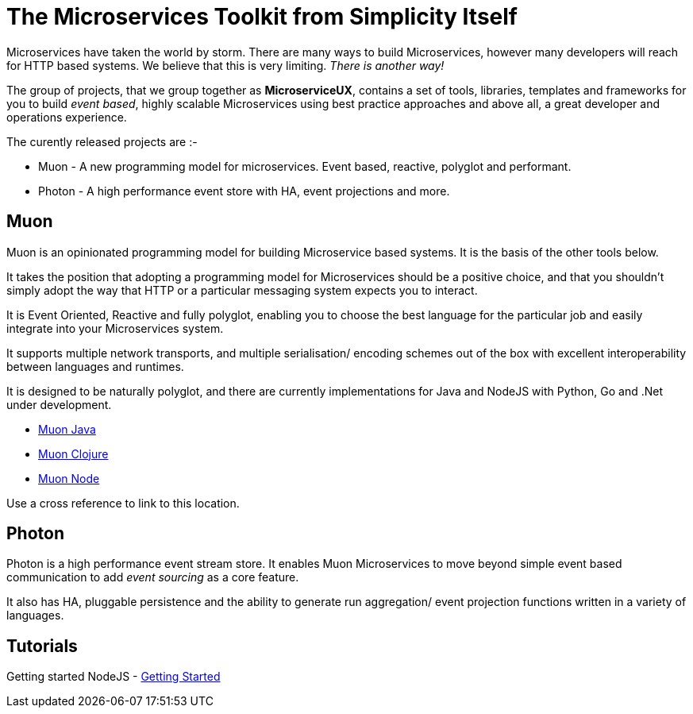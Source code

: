 = The Microservices Toolkit from Simplicity Itself

Microservices have taken the world by storm. There are many ways to build Microservices, however many developers will
reach for HTTP based systems. We believe that this is very limiting.   _There is another way!_

The group of projects, that we group together as *MicroserviceUX*, contains a set of tools, libraries, templates and frameworks for you to build _event based_, highly scalable Microservices
using best practice approaches and above all, a great developer and operations experience.

The curently released projects are :-

* anchor:muon[]Muon - A new programming model for microservices. Event based, reactive, polyglot and performant.
* anchor:photon[]Photon - A high performance event store with HA, event projections and more.

== [[muon]]Muon 

Muon is an opinionated programming model for building Microservice based systems. It is the basis of the other tools below.

It takes the position that adopting a programming model for Microservices should be a positive choice, and that you shouldn't simply adopt the way that HTTP or a particular messaging system expects you to interact.

It is Event Oriented, Reactive and fully polyglot, enabling you to choose the best language for the particular job and easily integrate into your Microservices system.

It supports multiple network transports, and multiple serialisation/ encoding schemes out of the box with excellent interoperability between languages and runtimes.

It is designed to be naturally polyglot, and there are currently implementations for Java and NodeJS with Python, Go and .Net under development.

* link:java/SNAPSHOT/index.html[Muon Java]
* link:clojure/SNAPSHOT/index.html[Muon Clojure]
* link:node/latest/index.html[Muon Node]


anchor:bookmark-b[]Use a cross reference to link to this location.


== [[photon]]Photon

Photon is a high performance event stream store. It enables Muon Microservices to move beyond simple event based communication to add _event sourcing_ as a core feature.

It also has HA, pluggable persistence and the ability to generate run aggregation/ event projection functions written in a variety of languages.


== Tutorials

Getting started NodeJS - link:Getting_Started.html[Getting Started]
